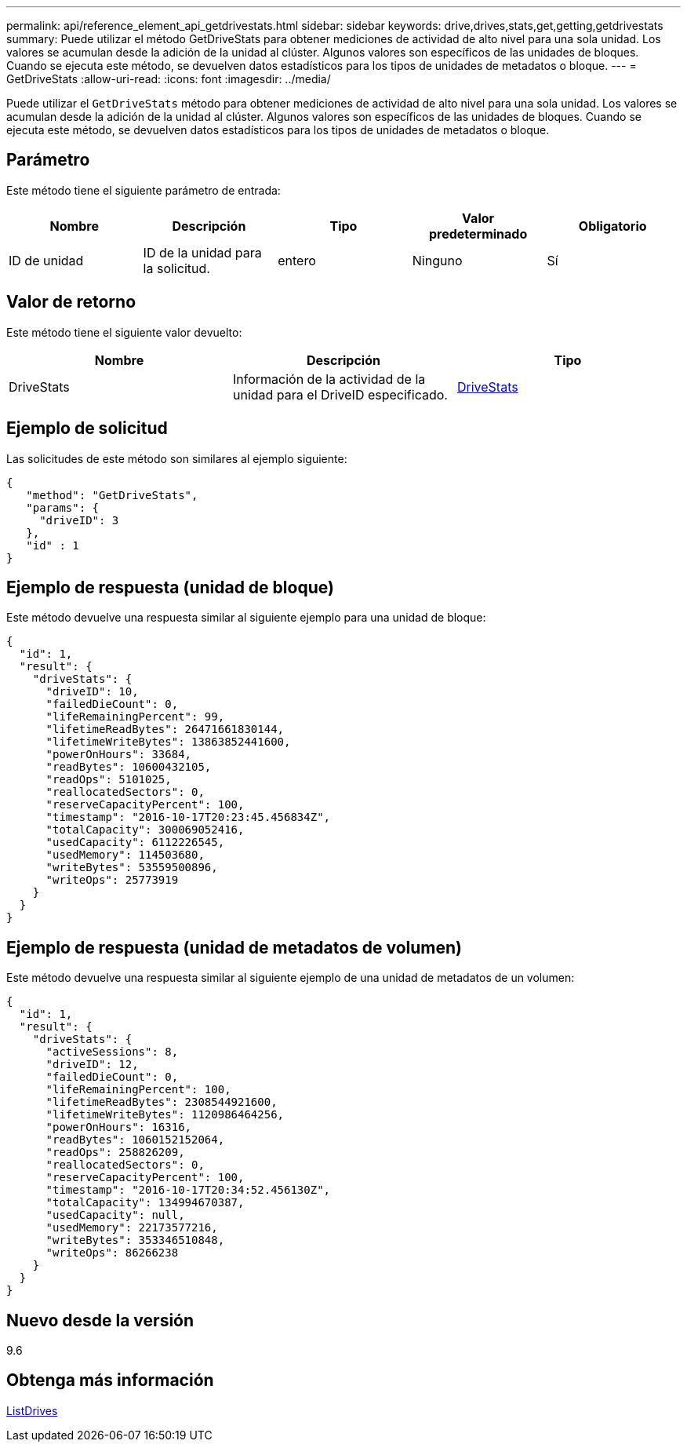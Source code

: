 ---
permalink: api/reference_element_api_getdrivestats.html 
sidebar: sidebar 
keywords: drive,drives,stats,get,getting,getdrivestats 
summary: Puede utilizar el método GetDriveStats para obtener mediciones de actividad de alto nivel para una sola unidad. Los valores se acumulan desde la adición de la unidad al clúster. Algunos valores son específicos de las unidades de bloques. Cuando se ejecuta este método, se devuelven datos estadísticos para los tipos de unidades de metadatos o bloque. 
---
= GetDriveStats
:allow-uri-read: 
:icons: font
:imagesdir: ../media/


[role="lead"]
Puede utilizar el `GetDriveStats` método para obtener mediciones de actividad de alto nivel para una sola unidad. Los valores se acumulan desde la adición de la unidad al clúster. Algunos valores son específicos de las unidades de bloques. Cuando se ejecuta este método, se devuelven datos estadísticos para los tipos de unidades de metadatos o bloque.



== Parámetro

Este método tiene el siguiente parámetro de entrada:

|===
| Nombre | Descripción | Tipo | Valor predeterminado | Obligatorio 


 a| 
ID de unidad
 a| 
ID de la unidad para la solicitud.
 a| 
entero
 a| 
Ninguno
 a| 
Sí

|===


== Valor de retorno

Este método tiene el siguiente valor devuelto:

|===
| Nombre | Descripción | Tipo 


 a| 
DriveStats
 a| 
Información de la actividad de la unidad para el DriveID especificado.
 a| 
xref:reference_element_api_drivestats.adoc[DriveStats]

|===


== Ejemplo de solicitud

Las solicitudes de este método son similares al ejemplo siguiente:

[listing]
----
{
   "method": "GetDriveStats",
   "params": {
     "driveID": 3
   },
   "id" : 1
}
----


== Ejemplo de respuesta (unidad de bloque)

Este método devuelve una respuesta similar al siguiente ejemplo para una unidad de bloque:

[listing]
----
{
  "id": 1,
  "result": {
    "driveStats": {
      "driveID": 10,
      "failedDieCount": 0,
      "lifeRemainingPercent": 99,
      "lifetimeReadBytes": 26471661830144,
      "lifetimeWriteBytes": 13863852441600,
      "powerOnHours": 33684,
      "readBytes": 10600432105,
      "readOps": 5101025,
      "reallocatedSectors": 0,
      "reserveCapacityPercent": 100,
      "timestamp": "2016-10-17T20:23:45.456834Z",
      "totalCapacity": 300069052416,
      "usedCapacity": 6112226545,
      "usedMemory": 114503680,
      "writeBytes": 53559500896,
      "writeOps": 25773919
    }
  }
}
----


== Ejemplo de respuesta (unidad de metadatos de volumen)

Este método devuelve una respuesta similar al siguiente ejemplo de una unidad de metadatos de un volumen:

[listing]
----
{
  "id": 1,
  "result": {
    "driveStats": {
      "activeSessions": 8,
      "driveID": 12,
      "failedDieCount": 0,
      "lifeRemainingPercent": 100,
      "lifetimeReadBytes": 2308544921600,
      "lifetimeWriteBytes": 1120986464256,
      "powerOnHours": 16316,
      "readBytes": 1060152152064,
      "readOps": 258826209,
      "reallocatedSectors": 0,
      "reserveCapacityPercent": 100,
      "timestamp": "2016-10-17T20:34:52.456130Z",
      "totalCapacity": 134994670387,
      "usedCapacity": null,
      "usedMemory": 22173577216,
      "writeBytes": 353346510848,
      "writeOps": 86266238
    }
  }
}
----


== Nuevo desde la versión

9.6



== Obtenga más información

xref:reference_element_api_listdrives.adoc[ListDrives]
